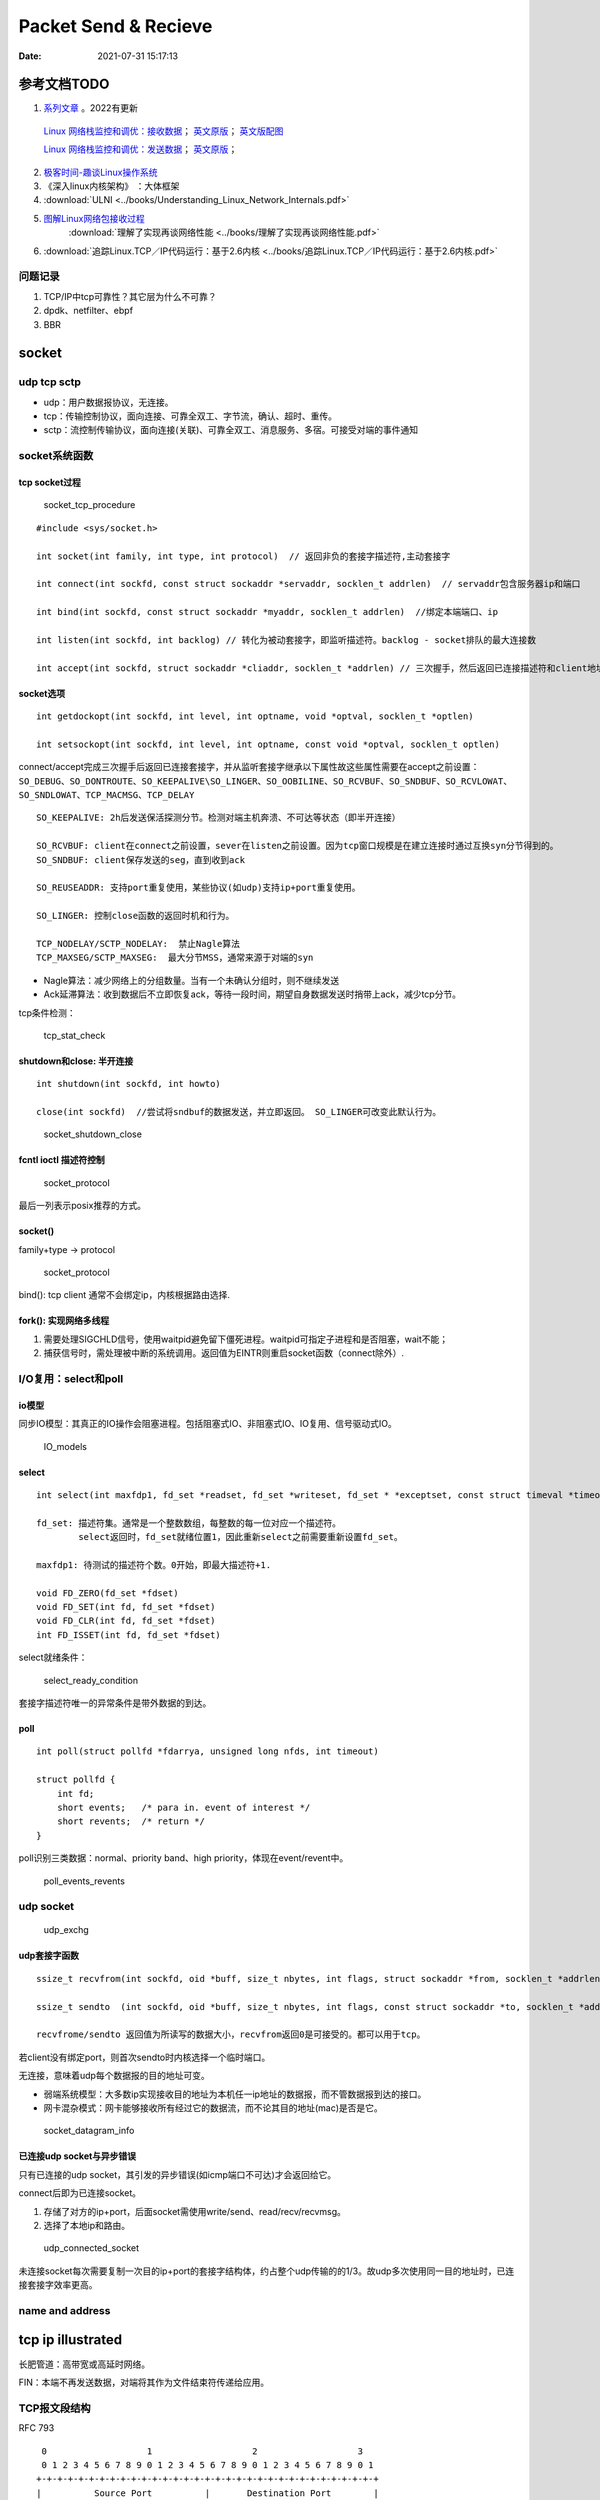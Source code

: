 
======================
Packet Send & Recieve
======================

:Date:   2021-07-31 15:17:13


参考文档TODO
=============

   
1.  `系列文章 <https://www.privateinternetaccess.com/blog/linux-networking-stack-from-the-ground-up-part-1/>`__ 。2022有更新

   `Linux 网络栈监控和调优：接收数据 <http://arthurchiao.art/blog/tuning-stack-rx-zh/>`__；
   `英文原版 <https://blog.packagecloud.io/eng/2016/06/22/monitoring-tuning-linux-networking-stack-receiving-data/>`__；
   `英文版配图 <https://blog.packagecloud.io/eng/2016/10/11/monitoring-tuning-linux-networking-stack-receiving-data-illustrated/>`__

   `Linux 网络栈监控和调优：发送数据 <http://arthurchiao.art/blog/tuning-stack-tx-zh/>`__；
   `英文原版 <https://blog.packagecloud.io/eng/2017/02/06/monitoring-tuning-linux-networking-stack-sending-data/>`__；



2. `极客时间-趣谈Linux操作系统 <https://zter.ml/>`__
3. 《深入linux内核架构》 ：大体框架

4.  :download:`ULNI <../books/Understanding_Linux_Network_Internals.pdf>` 
5. `图解Linux网络包接收过程 <https://zhuanlan.zhihu.com/p/256428917>`__ 
    :download:`理解了实现再谈网络性能 <../books/理解了实现再谈网络性能.pdf>` 
    
6. :download:`追踪Linux.TCP／IP代码运行：基于2.6内核 <../books/追踪Linux.TCP／IP代码运行：基于2.6内核.pdf>` 



问题记录
------------
1. TCP/IP中tcp可靠性？其它层为什么不可靠？
2. dpdk、netfilter、ebpf
3. BBR


socket
============


udp tcp sctp
------------------
- udp：用户数据报协议，无连接。
- tcp：传输控制协议，面向连接、可靠全双工、字节流，确认、超时、重传。
- sctp：流控制传输协议，面向连接(关联)、可靠全双工、消息服务、多宿。可接受对端的事件通知

socket系统函数
----------------

tcp socket过程
~~~~~~~~~~~~~~~~

.. figure:: ../images/socket_tcp_procedure.jpg
   :scale: 70%

   socket_tcp_procedure


::

   #include <sys/socket.h>

   int socket(int family, int type, int protocol)  // 返回非负的套接字描述符,主动套接字

   int connect(int sockfd, const struct sockaddr *servaddr, socklen_t addrlen)  // servaddr包含服务器ip和端口

   int bind(int sockfd, const struct sockaddr *myaddr, socklen_t addrlen)  //绑定本端端口、ip

   int listen(int sockfd, int backlog) // 转化为被动套接字，即监听描述符。backlog - socket排队的最大连接数

   int accept(int sockfd, struct sockaddr *cliaddr, socklen_t *addrlen) // 三次握手，然后返回已连接描述符和client地址


socket选项
~~~~~~~~~~~
::

   int getdockopt(int sockfd, int level, int optname, void *optval, socklen_t *optlen)

   int setsockopt(int sockfd, int level, int optname, const void *optval, socklen_t optlen)

connect/accept完成三次握手后返回已连接套接字，并从监听套接字继承以下属性故这些属性需要在accept之前设置：
``SO_DEBUG、SO_DONTROUTE、SO_KEEPALIVE\SO_LINGER、SO_OOBILINE、SO_RCVBUF、SO_SNDBUF、SO_RCVLOWAT、SO_SNDLOWAT、TCP_MACMSG、TCP_DELAY``


::

   SO_KEEPALIVE: 2h后发送保活探测分节。检测对端主机奔溃、不可达等状态（即半开连接）

   SO_RCVBUF: client在connect之前设置，sever在listen之前设置。因为tcp窗口规模是在建立连接时通过互换syn分节得到的。
   SO_SNDBUF: client保存发送的seg，直到收到ack

   SO_REUSEADDR: 支持port重复使用，某些协议(如udp)支持ip+port重复使用。

   SO_LINGER: 控制close函数的返回时机和行为。

   TCP_NODELAY/SCTP_NODELAY:  禁止Nagle算法
   TCP_MAXSEG/SCTP_MAXSEG:  最大分节MSS，通常来源于对端的syn


- Nagle算法：减少网络上的分组数量。当有一个未确认分组时，则不继续发送
- Ack延滞算法：收到数据后不立即恢复ack，等待一段时间，期望自身数据发送时捎带上ack，减少tcp分节。


tcp条件检测：

.. figure:: ../images/tcp_stat_check.jpg
   :scale: 80%

   tcp_stat_check


shutdown和close: 半开连接
~~~~~~~~~~~~~~~~~~~~~~~~~~~~~~
::

   int shutdown(int sockfd, int howto)

   close(int sockfd)  //尝试将sndbuf的数据发送，并立即返回。 SO_LINGER可改变此默认行为。


.. figure:: ../images/socket_shutdown_close.jpg
   :scale: 70%

   socket_shutdown_close


fcntl ioctl 描述符控制
~~~~~~~~~~~~~~~~~~~~~~~~~~

.. figure:: ../images/sockect_fd_property.jpg
   :scale: 80%

   socket_protocol

最后一列表示posix推荐的方式。

socket()
~~~~~~~~~~~~~~~~~
family+type -> protocol

.. figure:: ../images/socket_protocol.jpg
   :scale: 80%

   socket_protocol


bind(): tcp client 通常不会绑定ip，内核根据路由选择.

fork(): 实现网络多线程
~~~~~~~~~~~~~~~~~~~~~~~~~
1. 需要处理SIGCHLD信号，使用waitpid避免留下僵死进程。waitpid可指定子进程和是否阻塞，wait不能；
2. 捕获信号时，需处理被中断的系统调用。返回值为EINTR则重启socket函数（connect除外）.

I/O复用：select和poll
------------------------
io模型
~~~~~~~~~~~
同步IO模型：其真正的IO操作会阻塞进程。包括阻塞式IO、非阻塞式IO、IO复用、信号驱动式IO。

.. figure:: ../images/IO_models.jpg
   :scale: 70%

   IO_models


select
~~~~~~~~~~~~~~~~

:: 

   int select(int maxfdp1, fd_set *readset, fd_set *writeset, fd_set * *exceptset, const struct timeval *timeout)

   fd_set: 描述符集。通常是一个整数数组，每整数的每一位对应一个描述符。
           select返回时，fd_set就绪位置1，因此重新select之前需要重新设置fd_set。

   maxfdp1: 待测试的描述符个数。0开始，即最大描述符+1.

   void FD_ZERO(fd_set *fdset)
   void FD_SET(int fd, fd_set *fdset)
   void FD_CLR(int fd, fd_set *fdset)
   int FD_ISSET(int fd, fd_set *fdset)



select就绪条件：

.. figure:: ../images/select_ready_condition.jpg

   select_ready_condition


套接字描述符唯一的异常条件是带外数据的到达。


poll
~~~~~~~~~

::

   int poll(struct pollfd *fdarrya, unsigned long nfds, int timeout)

   struct pollfd {
       int fd;
       short events;   /* para in. event of interest */
       short revents;  /* return */
   }



poll识别三类数据：normal、priority band、high priority，体现在event/revent中。


.. figure:: ../images/poll_events_revents.jpg
   :scale: 70%

   poll_events_revents



udp socket
--------------

.. figure:: ../images/udp_exchg.jpg
   :scale: 70%

   udp_exchg


udp套接字函数
~~~~~~~~~~~~~~~~~
::

   ssize_t recvfrom(int sockfd, oid *buff, size_t nbytes, int flags, struct sockaddr *from, socklen_t *addrlen)

   ssize_t sendto  (int sockfd, oid *buff, size_t nbytes, int flags, const struct sockaddr *to, socklen_t *addrlen)

   recvfrome/sendto 返回值为所读写的数据大小，recvfrom返回0是可接受的。都可以用于tcp。


若client没有绑定port，则首次sendto时内核选择一个临时端口。

无连接，意味着udp每个数据报的目的地址可变。


- 弱端系统模型：大多数ip实现接收目的地址为本机任一ip地址的数据报，而不管数据报到达的接口。
- 网卡混杂模式：网卡能够接收所有经过它的数据流，而不论其目的地址(mac)是否是它。


.. figure:: ../images/socket_datagram_info.jpg
   :scale: 100%

   socket_datagram_info



已连接udp socket与异步错误
~~~~~~~~~~~~~~~~~~~~~~~~~~~~
只有已连接的udp socket，其引发的异步错误(如icmp端口不可达)才会返回给它。

connect后即为已连接socket。 

1. 存储了对方的ip+port，后面socket需使用write/send、read/recv/recvmsg。
2. 选择了本地ip和路由。


.. figure:: ../images/udp_connected_socket.jpg
   :scale: 80%

   udp_connected_socket


未连接socket每次需要复制一次目的ip+port的套接字结构体，约占整个udp传输的的1/3。故udp多次使用同一目的地址时，已连接套接字效率更高。

name and address
--------------------

tcp ip illustrated
=======================

长肥管道：高带宽或高延时网络。

FIN：本端不再发送数据，对端将其作为文件结束符传递给应用。


TCP报文段结构
----------------
RFC 793

::

       0                   1                   2                   3   
       0 1 2 3 4 5 6 7 8 9 0 1 2 3 4 5 6 7 8 9 0 1 2 3 4 5 6 7 8 9 0 1 
      +-+-+-+-+-+-+-+-+-+-+-+-+-+-+-+-+-+-+-+-+-+-+-+-+-+-+-+-+-+-+-+-+
      |          Source Port          |       Destination Port        |
      +-+-+-+-+-+-+-+-+-+-+-+-+-+-+-+-+-+-+-+-+-+-+-+-+-+-+-+-+-+-+-+-+
      |                        Sequence Number                        |
      +-+-+-+-+-+-+-+-+-+-+-+-+-+-+-+-+-+-+-+-+-+-+-+-+-+-+-+-+-+-+-+-+
      |                    Acknowledgment Number                      |
      +-+-+-+-+-+-+-+-+-+-+-+-+-+-+-+-+-+-+-+-+-+-+-+-+-+-+-+-+-+-+-+-+
      |  Data |           |U|A|P|R|S|F|                               |
      | Offset| Reserved  |R|C|S|S|Y|I|            Window             |
      |       |           |G|K|H|T|N|N|                               |
      +-+-+-+-+-+-+-+-+-+-+-+-+-+-+-+-+-+-+-+-+-+-+-+-+-+-+-+-+-+-+-+-+
      |           Checksum            |         Urgent Pointer        |
      +-+-+-+-+-+-+-+-+-+-+-+-+-+-+-+-+-+-+-+-+-+-+-+-+-+-+-+-+-+-+-+-+
      |                    Options                    |    Padding    |
      +-+-+-+-+-+-+-+-+-+-+-+-+-+-+-+-+-+-+-+-+-+-+-+-+-+-+-+-+-+-+-+-+
      |                             data                              |
      +-+-+-+-+-+-+-+-+-+-+-+-+-+-+-+-+-+-+-+-+-+-+-+-+-+-+-+-+-+-+-+-+


长度20B，带选项可达60B。

1. 序号：报文的首字节的字节编号，初始为随机生成，c/s两端各有一个。
2. 确认号：期望收到的下一字节的序号。
3. 接收窗口：指示接收方愿意接收的字节数量，用于流量控制。
4. 6比特标识字段：ACK、RST、SYN、FIN、PSH、URG。

5. Checksum:  The checksum field is the 16-bit ones' complement of the ones'
     complement sum of all 16-bit words in the header and text.



tcp状态转换和分组交换
------------------------

.. figure:: ../images/tcp_state_trans.jpg
   :scale: 80%

   tcp_state_trans

.. figure:: ../images/tcp_seg_exchg.jpg
   :scale: 70%

   tcp_seg_exchg


TIME_WAIT状态为 2*MSL：

1. 实现全双工连接的可靠终止：发送最后一个ack后进入TIME_WAIT并持续2msl。若最后一个ack丢失，则client维护的状态可允许server retransfer FIN(tcp总是重传fin)。
2. 2msl保证老连接的重复分节在网络上消逝：若老连接结束后出现一个ip+port均一样的连接，则可避免新连接被老连接的分组影响。

tcp超时与重传
--------------
1. rtt的几种算法
2. 重传二义性：不能区分是对第一次还是第二次的传输的的确认。karn算法：重传时间指数退避和接收到重传数据的确认信息时不用于更新rtt估计值(解决二义性问题)
3. 快速重传：基于接收端的反馈信息来引发重传，及时有效修复丢包。当失序数据到达时，应立即回复ack。重复ack阈值dupthresh 用于确定是否重传。
4. 伪超时与伪重传

重传超时算法
~~~~~~~~~~~~~
经典方法：

标准方法：


Linux采用的方法：


伪超时与伪重传
~~~~~~~~~~~~~~~~
伪重传原因包括伪超时、包失序、包重复、ack丢失。

伪超时：实际rtt显著增长，超过当前rto时，可能出现。处理伪超时的两种方法：检测算法和响应算法。

细分为：

1. 伪超时：通过检查ack或原始传输能假造检测出。Eifel检测算法、F-RTO
2. 迟伪超时：基于超时（伪）而引发的重传所返回的ack来判定。dsack


**重传计时器超时后记录新变量srtt_prev和rttvar_prev，触发检测算法，得到伪重传标志，然后在响应算法中更新srtt、rttvar、RTO的值。**


**检测算法**：用于判断某个超时或基于计时器的重传是否真实。

1. 重复sack(dsack)扩展：sack可告知失序报文段。在sack接收端赛用dsack，可在第一个sack块中告知接收端收到的重复报文段序列号，以判断不必要的重传。
2. Eifel检测算法：利用tcp的tsopt来检测伪重传（保存重传的tsv值并与ack比较）。Eifel比dsack能更早地检测到伪重传，有效避免 回退N 行为。
3. 前移RTO恢复（F-RTO）: 检测伪重传的标准算法，只检测由重传计时器引发的伪重传。 重传计时器超时后接收到第一个ack时，发送新数据并检查下一个ack，若这两个ack都是acceptable(即非重复ack，acceptable ACKs that advance the sender’s window),则是伪重传。

Eifel响应算法：

1. 可与任何检测算法结合
2. 延迟大幅增长的情况下会重设srtt和rttvar

包失序与包重复
~~~~~~~~~~~~~~~~
重复 和 严重失序 都比较少见。

失序：ip层不能保证传输有序。

1. 反向（ack）链路失序：导致发送窗口快速前移，流量突发；
2. 正向链路：无法正确区分失序和丢包，导致伪重传（重复ack导致快速重传）。

重复：IP协议可能会把一个包传输多次，如 **链路层协议的重传** 。可采用sack、dsack。  
`这一次，彻底拿下计算机网络链路层！ - 程序员cxuan - 博客园  <https://www.cnblogs.com/cxuanBlog/p/14600398.html>`__

重新组包：超时重传时，不需要重传完全相同的报文段（tcp根据字节号识别数据），可发送一个更大的报文段来提升性能。

存储连接状态
~~~~~~~~~~~~~~
与同一个接收端建立新tcp连接时，会基于之前保存的度量值来设置初始值。（路由、转发表项、或其它系统数据结构）

tcp数据流与窗口管理
--------------------

1. 延时Ack
2. nagle算法
3. 窗口通告和窗口检测
4. 糊涂窗口综合征
5. 缓存、自动调优
6. 滑动窗口

与tcp相关的攻击
--------------------
tcp重传相关的攻击
~~~~~~~~~~~~~~~~~~
1. 低速率dos攻击：使target感知拥塞，持续处于超时重传状态，无法正常使用网络带宽。
2. 使target rtt估计过大，减慢target发送。
3. 使target rtt估计过小，造成大量无效传输。

Linux网络IO模式
================
1. `Linux IO模式及 select、poll、epoll详解 <https://segmentfault.com/a/1190000003063859>`__


.. figure:: ../images/IO_models.png

   IO 模式比较



当一个read操作发生时，它会经历两个阶段：

1. 等待数据经网卡到达内核；non-blocking/blocking IO指的就是这一步。
2. 数据从内核态拷贝到用户态；在等待拷贝完成的过程中，Linux都会阻塞当前线程。

同步和异步描述的则是read的整个过程。

在处理 IO 的时候，阻塞和非阻塞都是同步 IO。只有使用了特殊的 API(部分系统实现) 才是异步 IO。

同步与异步
-------------
关注的是通信机制。用户角度，如

- 同步：发出一个调用后，在没得到结果之前主动等待，该调用不返回。一旦返回就得到了返回值。
- 异步：发出一个调用后，这个调用直接返回，无返回值。而后被调用者会通过状态、通知来通知调用者，或使用回调函数来处理这个调用。

POSIX的定义：

- A synchronous I/O operation causes the requesting process to be blocked until that I/O operation completes;
- An asynchronous I/O operation does not cause the requesting process to be blocked;

阻塞和非阻塞
-------------------
关注的是程序在等待 **调用结果** （消息，返回值）时的状态。

- 阻塞调用是指调用结果返回之前，当前线程会被挂起。调用线程只有在得到结果之后才会返回。
- 非阻塞调用指在不能立刻得到结果之前立即返回，不阻塞进程；而在数据已经准备好了的时候，会将数据从内核拷贝到用户态，这个过程中线程阻塞。

poll与epoll
-----------

1. 在 select/poll中，进程只有在调用一定的方法后，内核才对所有监视的文件描述符进行遍历扫描。
2. epoll事先通过epoll_ctl()来注册一 个文件描述符，一旦基于某个文件描述符就绪时，
   内核会采用类似callback的回调机制，迅速激活这个文件描述符，当进程调用epoll_wait() 时便得到通知。
   (此处去掉了遍历文件描述符，而是通过监听回调的的机制。)
 

网卡收包与中断上下文
==========================
> ULNI：chapter9/10


1. https://code.woboq.org/linux/linux/net/core/dev.c.html#net_rx_action
2. `linux 网络收包流程（NAPI） <https://flyingbyte.cc/post/napi-in-linux.cn>`__
3. `Linux协议栈--NAPI机制 <http://cxd2014.github.io/2017/10/15/linux-napi/>`__
4. `Linux内核源码分析--详谈NAPI原理机制 <https://zhuanlan.zhihu.com/p/403239331>`__
5. `内核网络中的GRO、RFS、RPS技术介绍和调优 <http://kerneltravel.net/blog/2020/network_ljr9/>`__


6. `结合中断分析TCP/IP协议栈在LINUX内核中的运行时序 <https://www.cnblogs.com/ypholic/p/14337328.html>`__


socket收包过程
----------------

1. 网卡将数据帧DMA到内存的RingBuffer中，然后向CPU发起中断通知
2. CPU响应中断请求，调用网卡启动时注册的中断处理函数
3. 中断处理函数几乎没干啥，就发起了软中断请求
4. 内核线程ksoftirqd线程发现有软中断请求到来，先关闭硬中断
5. ksoftirqd线程开始调用驱动的poll函数收包
6. poll函数将收到的包送到协议栈注册的ip_rcv函数中
7. ip_rcv函数再讲包送到udp_rcv函数中（对于tcp包就送到tcp_rcv）

.. figure:: ../images/pkt_rcv.png

   收包过程


NAPI
-------
轮询+中断，比netif_rx性能好。

1. 减少中断。
2. 多设备公平。


NAPI的工作机制如下：

1. 第一个分组将导致网络适配器发出IRQ，为防止进一步的分组导致更多的IRQ，驱动程序会关闭该适配器的rx IRQ，并将该适配器放到一个轮询表上。
    关闭设备中断后，设备收到包后不再产生中断（或者内核不再响应中断），而只是将数据包放到DMA中。
2. 只要适配器上还有分组需要处理，内核就一直对轮询表上的设备进行轮询，处理剩下的分组。

3. 重新启动rx IRQ。


设备满足如下两个条件，才能实现NAPI方法：

1. 设备必须能够保留多个接收的分组，例如保存到DMA环形缓冲区中。
2. 设备必须能够禁止用于接收分组的IRQ，而且发送分组或其他可能通过IRQ进行的操作，都仍然必须是启用的。

::

   IRQ
    ->__napi_schedule
        ->进入软中断
            ->net_rx_action
                ->napi_poll
                    ->驱动注册的poll
                        ->napi_gro_receive。



``napi时使用napi_schedule发起软中断，软中断中执行net_rx_action``


napi_schedule源码
~~~~~~~~~~~~~~~~~~~~~
napi_schedule -> __napi_schedule -> ____napi_schedule -> __raise_softirq_irqoff 然后在软中断中调用

::

   
   /**
    *	napi_schedule - schedule NAPI poll
    *	@n: NAPI context
    *
    * Schedule NAPI poll routine to be called if it is not already
    * running.
    */
   static inline void napi_schedule(struct napi_struct *n)
   {
   	if (napi_schedule_prep(n))
   		__napi_schedule(n);
   }


   
   /* Called with irq disabled */
   static inline void ____napi_schedule(struct softnet_data *sd,
   				     struct napi_struct *napi)
   {
   	list_add_tail(&napi->poll_list, &sd->poll_list);
   	__raise_softirq_irqoff(NET_RX_SOFTIRQ);
   }



net_rx_action
-----------------
很下半部收包函数， ``NAPI设备和非NAPI设备都会使用net_rx_action来收包``。
该函数的主要工作就是操作收包队列和执行poll函数。


net_rx_action -> nic_poll -> 注册的用户实现的poll/process_backlog 

linux 通过软中断机制调用网络协议栈代码，处理数据。 在 net_dev 模块初始化时，注册网络收发数据的软中断处理函数：

::

   static int __init net_dev_init(void)
   {
   	open_softirq(NET_TX_SOFTIRQ, net_tx_action);
   	open_softirq(NET_RX_SOFTIRQ, net_rx_action);
   }


kernel 为每个 cpu 创建一个本地的数据结构： softnet_data，在代码中简写为 sd。

::
      
   DEFINE_PER_CPU_ALIGNED(struct softnet_data, softnet_data);
   EXPORT_PER_CPU_SYMBOL(softnet_data);

   struct softnet_data {
   	// 当前 CPU 需要被处理的 napi 链表
   	struct list_head	poll_list;


   	struct sk_buff_head	process_queue;

   	/* Non-NAPI
   	   软中断 NET_RX_SOFTIRQ 处理这个队列中的数据
        This queue, initialized in net_dev_init, is where incoming frames are stored before being processed by the driver. 
        It is used by non-NAPI drivers; those that have been upgraded to NAPI use their own private queues.
   	*/
      struct sk_buff_head	input_pkt_queue;

   	struct napi_struct	backlog;
   };


netif_rx
--------------

1. https://www.cnblogs.com/hustcat/archive/2009/09/26/1574371.html

.. figure:: ../images/netif_rx.png


在传统的收包方式中，数据帧向网络协议栈中传递发生在中断上下文（在接收数据帧时）中调用netif_rx的函数中。
变体netif_rx_ni被用于中断上下文之外。


netif_rx函数在收包过程中用到了napi_strcut结构，因为软中断处理使用了NAPI的框架（软中断流程类似）。也用到了net_rx_action。

kernel 在 sd 中实现了一个缺省的 napi_struct : backlog，以兼容不支持 NAPI 机制的网卡驱动。

netif_rx源码
~~~~~~~~~~~~~

https://code.woboq.org/linux/linux/net/core/dev.c.html#netif_rx

netif_rx可用于中断和进程上下文；__netif_rx用于中断上下文。


``netif_rx -> netif_rx_internal -> enqueue_to_backlog -> ____napi_schedule + __skb_queue_tail``

::

    /**
    *	netif_rx	-	post buffer to the network code
    *	@skb: buffer to post
    *
    *	This function receives a packet from a device driver and queues it for
    *	the upper (protocol) levels to process.  It always succeeds. The buffer
    *	may be dropped during processing for congestion control or by the
    *	protocol layers.
    *
    *	return values:
    *	NET_RX_SUCCESS	(no congestion)
    *	NET_RX_DROP     (packet was dropped)
    *
    */

   int netif_rx(struct sk_buff *skb)
   {
   	int ret;
   	trace_netif_rx_entry(skb);
   	ret = netif_rx_internal(skb);
   	trace_netif_rx_exit(ret);
   	return ret;
   }
   EXPORT_SYMBOL(netif_rx);


    /*
    * enqueue_to_backlog is called to queue an skb to a per CPU backlog
    * queue (may be a remote CPU queue).
    */


在中断期间处理多帧
~~~~~~~~~~~~~~~~~~
一些驱动虽然没有使用NAPI收包机制，但在驱动中通过设置类似weight的权值，实现在一个中断到来时尝试处理多个数据包。

在中断处理程序中添加了一个quota值限定每次中断可以处理数据包的个数，在每次中断到来时关闭设备自身的收包中断，并尝试从DMA中获取不大于quota数量的数据包，
交给netif_rx处理或直接交给netif_receive_skb()。



tcpdump原理
============
1. `用户态 tcpdump 如何实现抓到内核网络包的?  <https://mp.weixin.qq.com/s/ZX8Jluh-RgJXcVh3OvycRQ>`__
2. `图解Linux网络包接收过程  <https://mp.weixin.qq.com/s?__biz=MjM5Njg5NDgwNA==&mid=2247484058&idx=1&sn=a2621bc27c74b313528eefbc81ee8c0f&scene=21#wechat_redirect>`__
3. `25 张图，一万字，拆解 Linux 网络包发送过程  <https://mp.weixin.qq.com/s?__biz=MjM5Njg5NDgwNA==&mid=2247485146&idx=1&sn=e5bfc79ba915df1f6a8b32b87ef0ef78&scene=21#wechat_redirect>`__
4. `Linux 网络设备驱动开发（一） —— linux内核网络分层结构_mb5fe94ba3ca002的技术博客_51CTO博客  <https://blog.51cto.com/u_15069477/3560475>`__

libpcap原理
------------
注册一个虚拟协议，收发包时会送虚拟协议处理，这时拷贝skb。

抓包位置分析
--------------


.. figure:: ../images/pkt_tx.png

    pkt_tx

.. figure:: ../images/net_dev_layer.png

    net_dev_layer


收包
~~~~~
rx比tx经过的路径少，无网络设备子系统层？？？。因为已经硬中断已经区分了硬件接口/队列?

::

   netif_receive_skb->..-> __netif_receive_skb_core函数中抓包

   	list_for_each_entry_rcu(ptype, &ptype_all, list) {
		if (pt_prev)
			ret = deliver_skb(skb, pt_prev, orig_dev);
		pt_prev = ptype;
      }

发包
~~~~~~~~~~~
网络设备子系统抓包。主要实现队列选择

dev_queue_xmit->   : Queue a buffer for transmission to a network device

::

   dev_queue_xmit->   : Queue a buffer for transmission to a network device
      
      ..->dev_hard_start_xmit->xmit_one

                                 -> dev_queue_xmit_nit ： 这里抓包
                                 -> netdev_start_xmit ->..->(net_device_ops->ndo_start_xmit)


::

   static int xmit_one(struct sk_buff *skb, struct net_device *dev,
            struct netdev_queue *txq, bool more)
   {
      unsigned int len;
      int rc;

      if (dev_nit_active(dev))
         dev_queue_xmit_nit(skb, dev);

      len = skb->len;
      PRANDOM_ADD_NOISE(skb, dev, txq, len + jiffies);
      trace_net_dev_start_xmit(skb, dev);
      rc = netdev_start_xmit(skb, dev, txq, more);
      trace_net_dev_xmit(skb, rc, dev, len);

      return rc;
   }


arp原理与源码
=============

ARP具有MAC头，消息体包含网络层地址和MAC地址，故有重复信息。

ARP地址解析协议
------------------
1. `arp(7) - Linux manual page  <https://man7.org/linux/man-pages/man7/arp.7.html>`__
2. `邻居子系统之邻居项状态更新_fanxiaoyu321的博客-CSDN博客  <https://blog.csdn.net/xiaoyu_750516366/article/details/104590052>`__
3. `邻居子系统_fanxiaoyu321的博客-CSDN博客  <https://blog.csdn.net/xiaoyu_750516366/category_9761623.html>`__
4. `Linux网络协议栈3--neighbor子系统 - 简书  <https://www.jianshu.com/p/afee7bada23a>`__
5. `linux arp机制解析 | i博客  <https://vcpu.me/linuxarp/>`__
   
   arping会让对端增加arp且处于stale? ping但禁止了回应，会让对端+delay？


``ip neigh show``

nud状态转换
~~~~~~~~~~~~~
.. figure:: ../images/nud_states_transmitions.png
   :scale: 80%

   nud状态转换

   

.. figure:: ../images/nud_states_transition_2.png
   :scale: 60%

   nud状态转换-简化版


关键函数
~~~~~~~~~~~~
1. neigh_timer_handler：异步，会有延时。 定时器超时事件导致的状态机更新。L4 confirmation后要到下一次timer执行状态转换。
2. neigh_update ：同步。RX solicitation reply。
3. neigh_resolve_output-> neigh_event_send，数据报文接收事件导致的状态机更新。更新neigh结构体各个状态值、timer管理
4. neigh_periodic_work : 工作队列实现。hash表维护，neigh_rand_reach_time、neigh_cleanup_and_release。每BASE_REACHABLE_TIME/2 遍历hash buckets。
5. arp_ioctl : 用户io接口—— del/set/get 

::

   ioctl: 
   arp_req_get -> arp_state_to_flags -> return ATF_COM;
   #define NUD_VALID	(NUD_PERMANENT|NUD_NOARP|NUD_REACHABLE|NUD_PROBE|NUD_STALE|NUD_DELAY) 

neigh_periodic_work： https://linux-kernel-labs.github.io/refs/heads/master/labs/deferred_work.html
::
      
   INIT_DEFERRABLE_WORK(&tbl->gc_work, neigh_periodic_work);
   queue_delayed_work(system_power_efficient_wq, &tbl->gc_work,
         tbl->parms.reachable_time);


3个关键时间
~~~~~~~~~~~~
::

   neigh->confirmed: 可达确认
   neigh->used: 被使用
   neigh->updated :nud_state更新


neigh_update
----------------------------
协议报文接收事件导致的状态机更新，直接的状态维护可能是在调用它的函数中，

收到arp request/reply报文（arp_process），静态配置arp表项(neigh_add)等。

::

      We want to add an entry to our cache if it is a reply
   *  to us or if it is a request for our address.

	if (n) {
		int state = NUD_REACHABLE;
		int override;

		/* If several different ARP replies follows back-to-back,
		   use the FIRST one. It is possible, if several proxy
		   agents are active. Taking the first reply prevents
		   arp trashing and chooses the fastest router.
		 */
		override = time_after(jiffies,
				      n->updated +
				      NEIGH_VAR(n->parms, LOCKTIME)) ||
			   is_garp;

		/* Broadcast replies and request packets
		   do not assert neighbour reachability.
		 */
		if (arp->ar_op != htons(ARPOP_REPLY) ||
		    skb->pkt_type != PACKET_HOST)
			state = NUD_STALE;
		neigh_update(n, sha, state,
			     override ? NEIGH_UPDATE_F_OVERRIDE : 0, 0);
		neigh_release(n);
	}





neigh_timer_handler
----------------------
定时器超时事件导致的状态机更新。

reachable->stale/delay部分。

::

   if (state & NUD_REACHABLE) {
		if (time_before_eq(now,
				   neigh->confirmed + neigh->parms->reachable_time)) {
			neigh_dbg(2, "neigh %p is still alive\n", neigh);
			next = neigh->confirmed + neigh->parms->reachable_time;
		} else if (time_before_eq(now,
					  neigh->used +
					  NEIGH_VAR(neigh->parms, DELAY_PROBE_TIME))) {     // 最近是否被使用过
			neigh_dbg(2, "neigh %p is delayed\n", neigh);
			neigh->nud_state = NUD_DELAY;
			neigh->updated = jiffies;
			neigh_suspect(neigh);
			next = now + NEIGH_VAR(neigh->parms, DELAY_PROBE_TIME);
		} else {
			neigh_dbg(2, "neigh %p is suspected\n", neigh);
			neigh->nud_state = NUD_STALE;
			neigh->updated = jiffies;
			neigh_suspect(neigh);
			notify = 1;
		}
   } 



可达性确认与L4 confirm
-------------------------------
可达性确认(变为reachable)有两种方式：
1. 收到unicast solicitation' reply。（broadcast solicitation's reply则变为stale）
2. L4的有数据流的信息（IP层无），当host收到neighbor's pkt是对以前host发出去的pkt的回应，则说明neighbor可达。

L4 confirm
~~~~~~~~~~~~~~~
1. tcp的ack包，发出即可达确认。
2. 其它协议在传输函数中使用MSG_CONFIRM标志来确认可达。Valid only on  SOCK_DGRAM and SOCK_RAW sockets and currently implemented only for IPv4 and IPv6. 


好乱!!

::
      
   ip协议：ip_finish_output2->sock_confirm_neigh->skb_get_dst_pending_confirm并更新 neigh->confirmed 

         __ip_append_data(MSG_CONFIRM)->skb_set_dst_pending_confirm

         __tcp_send_ack-> **__tcp_transmit_skb 每个tcp都是?** ->skb_set_dst_pending_confirm -> __ip_queue_xmit ->ip_output 

                        -> tcp_send_syn_data : Build and send a SYN with data and (cached) Fast Open cookie.
                                             -> 
                                                   err = tp->fastopen_req ? tcp_send_syn_data(sk, buff) :
                                                         tcp_transmit_skb(sk, buff, 1, sk->sk_allocation);

   套接字： raw_sendmsg/udp_sendmsg(MSG_CONFIRM)->dst_confirm_neigh->.confirm_neigh->ipv4_confirm_neigh 更新 neigh->confirmed




发出L4 confirm ?

::

   MSG_CONFIRM: 阻止 ARP 缓存过期


   if (msg->msg_flags&MSG_CONFIRM)
            goto do_confirm;
   back_from_confirm:


MSG_CONFIRM
~~~~~~~~~~~~~~~~~~
1. `arp(7) - Linux manual page  <https://man7.org/linux/man-pages/man7/arp.7.html>`__
2. `send(2) - Linux manual page  <https://man7.org/linux/man-pages/man2/sendmsg.2.html>`__



查看arp配置
-----------
1. `邻居表项的retrans_time时长_redwingz的博客-CSDN博客_retrans timer  <https://blog.csdn.net/sinat_20184565/article/details/109655387>`__

常用命令
~~~~~~~~~~~~
1. ``ip ntable show dev eth0``
2. ``arp_tbl`` 里定义了值(net\ipv4\arp.c : neigh_table arp_tbl), neigh_sysctl_table定义了PROC文件信息
3. ``/proc/sys/net/ipv4/neigh/eth0/``

arp_tbl
~~~~~~~~~~~~~

::

   struct neigh_table arp_tbl = {
      .family		= AF_INET,
      .key_len	= 4,
      .protocol	= cpu_to_be16(ETH_P_IP),
      .hash		= arp_hash,
      .key_eq		= arp_key_eq,
      .constructor	= arp_constructor,
      .proxy_redo	= parp_redo,
      .is_multicast	= arp_is_multicast,
      .id		= "arp_cache",
      .parms		= {
         .tbl			= &arp_tbl,
         .reachable_time		= 30 * HZ,
         .data	= {
            [NEIGH_VAR_MCAST_PROBES] = 3,
            [NEIGH_VAR_UCAST_PROBES] = 3,
            [NEIGH_VAR_RETRANS_TIME] = 1 * HZ,
            [NEIGH_VAR_BASE_REACHABLE_TIME] = 30 * HZ,
            [NEIGH_VAR_DELAY_PROBE_TIME] = 5 * HZ,
            [NEIGH_VAR_GC_STALETIME] = 60 * HZ,
            [NEIGH_VAR_QUEUE_LEN_BYTES] = SK_WMEM_MAX,
            [NEIGH_VAR_PROXY_QLEN] = 64,
            [NEIGH_VAR_ANYCAST_DELAY] = 1 * HZ,
            [NEIGH_VAR_PROXY_DELAY]	= (8 * HZ) / 10,
            [NEIGH_VAR_LOCKTIME] = 1 * HZ,
         },
      },
      .gc_interval	= 30 * HZ,
      .gc_thresh1	= 128,
      .gc_thresh2	= 512,
      .gc_thresh3	= 1024,
   };


proc neigh配置查看
~~~~~~~~~~~~~~~~~~~~~
`/proc/sys/net/ipv4/neigh/eth0/`

1. base_reachable_time_ms: 30000
2. gc_stale_time: 60,还需要满足refcnt=1.(或refcnt=1 且fail)
3. delay_first_probe_time: 5
4. retrans_time_ms：1000。函数 neigh_max_probes 值，计算结果为3。3次*1s = 3s




::

   static __inline__ int neigh_max_probes(struct neighbour *n)
   {
      struct neigh_parms *p = n->parms;
      return NEIGH_VAR(p, UCAST_PROBES) + NEIGH_VAR(p, APP_PROBES) +
            (n->nud_state & NUD_PROBE ? NEIGH_VAR(p, MCAST_REPROBES) :
            NEIGH_VAR(p, MCAST_PROBES));
   }

   对应 ubuntu 5.4.0-42-generic #46-Ubuntu SMP Fri Jul 10 00:24:02 UTC 2020 x86_64 

   mcast_solicit  3
   app_solicit  0
   ucast_solicit  3
   mcast_resolicit  0


neigh_rand_reach_time
~~~~~~~~~~~~~~~~~~~~~~~~~~
30即15~44

net\core\neighbour.c : neigh_periodic_work -> neigh_rand_reach_time

::

   unsigned long neigh_rand_reach_time(unsigned long base)
   {
      return base ? (prandom_u32() % base) + (base >> 1) : 0;
   }
   

HZ和USER_HZ
-------------
1. 内核： ``cat /boot/config-`uname -r` | grep 'CONFIG_HZ='`` ：1000 ，通常可变.
    在2.6以前的内核中，如果改变内核中的HZ值会给用户空间中某些程序造成异常结果。
2. 用户：getconf CLK_TCK  ：100，固定

include\asm-generic\param.h

::
         
   # undef HZ
   # define HZ		CONFIG_HZ	/* Internal kernel timer frequency */
   # define USER_HZ	100		/* some user interfaces are */
   # define CLOCKS_PER_SEC	(USER_HZ)       /* in "ticks" like times() */
   #endif /* __ASM_GENERIC_PARAM_H */



